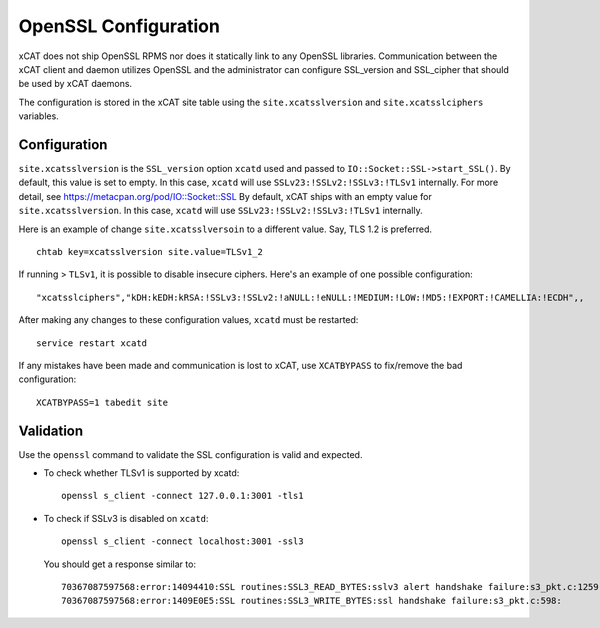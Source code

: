 OpenSSL Configuration
=====================

xCAT does not ship OpenSSL RPMS nor does it statically link to any OpenSSL libraries.  Communication between the xCAT client and daemon utilizes OpenSSL and the administrator can configure SSL_version and SSL_cipher that should be used by xCAT daemons.

The configuration is stored in the xCAT site table using the ``site.xcatsslversion`` and ``site.xcatsslciphers`` variables.

Configuration
-------------

``site.xcatsslversion`` is the ``SSL_version`` option ``xcatd`` used and passed to ``IO::Socket::SSL->start_SSL()``. By default, this value is set to empty. In this case, ``xcatd`` will use ``SSLv23:!SSLv2:!SSLv3:!TLSv1`` internally. For more detail, see https://metacpan.org/pod/IO::Socket::SSL
By default, xCAT ships with an empty value for ``site.xcatsslversion``. In this case, ``xcatd`` will use ``SSLv23:!SSLv2:!SSLv3:!TLSv1`` internally.

Here is an example of change ``site.xcatsslversoin`` to a different value. Say, TLS 1.2 is preferred. ::

    chtab key=xcatsslversion site.value=TLSv1_2

If running > ``TLSv1``, it is possible to disable insecure ciphers.  Here's an example of one possible configuration: ::

    "xcatsslciphers","kDH:kEDH:kRSA:!SSLv3:!SSLv2:!aNULL:!eNULL:!MEDIUM:!LOW:!MD5:!EXPORT:!CAMELLIA:!ECDH",,

After making any changes to these configuration values, ``xcatd`` must be restarted: ::

    service restart xcatd


If any mistakes have been made and communication is lost to xCAT, use ``XCATBYPASS`` to fix/remove the bad configuration: ::

    XCATBYPASS=1 tabedit site


Validation
----------

Use the ``openssl`` command to validate the SSL configuration is valid and expected.

* To check whether TLSv1 is supported by xcatd: ::

    openssl s_client -connect 127.0.0.1:3001 -tls1

* To check if SSLv3 is disabled on ``xcatd``: ::

    openssl s_client -connect localhost:3001 -ssl3

  You should get a response similar to: ::

    70367087597568:error:14094410:SSL routines:SSL3_READ_BYTES:sslv3 alert handshake failure:s3_pkt.c:1259:SSL alert number 40
    70367087597568:error:1409E0E5:SSL routines:SSL3_WRITE_BYTES:ssl handshake failure:s3_pkt.c:598:
